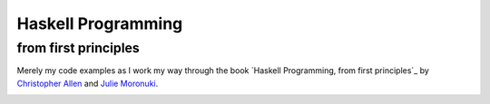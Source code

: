 Haskell Programming
===================

from first principles
---------------------

Merely my code examples as I work my way through the book `Haskell Programming, from first principles`_ by `Christopher Allen`_ and `Julie Moronuki`_.

.. _Haskell Programming, from first principlesa: http://haskellbook.com/
.. _Christopher Allen: https://twitter.com/bitemyapp
.. _Julie Moronuki: https://twitter.com/argumatronic

.. image:: haskell-programming.png
